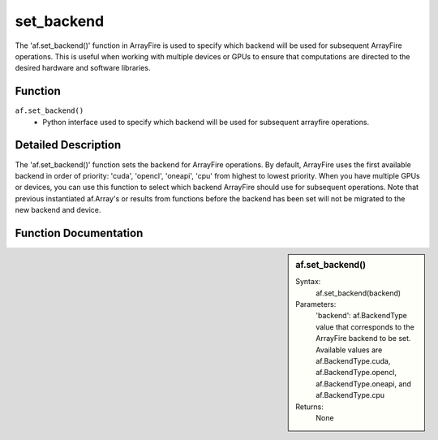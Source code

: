 set_backend
===========
The 'af.set_backend()' function in ArrayFire is used to specify which backend will be used for subsequent ArrayFire operations. This is useful when working with multiple devices or GPUs to ensure that computations are directed to the desired hardware and software libraries.

Function
--------
:literal:`af.set_backend()`
    - Python interface used to specify which backend will be used for subsequent arrayfire operations.

Detailed Description
--------------------
The 'af.set_backend()' function sets the backend for ArrayFire operations. By default, ArrayFire uses the first available backend in order of priority: 'cuda', 'opencl', 'oneapi', 'cpu' from highest to lowest priority. When you have multiple GPUs or devices, you can use this function to select which backend ArrayFire should use for subsequent operations.
Note that previous instantiated af.Array's or results from functions before the backend has been set will not be migrated to the new backend and device.

Function Documentation
----------------------
.. sidebar:: af.set_backend()

    Syntax:
        af.set_backend(backend)
    
    Parameters:
        'backend': af.BackendType value that corresponds to the ArrayFire backend to be set. Available values are af.BackendType.cuda, af.BackendType.opencl, af.BackendType.oneapi, and af.BackendType.cpu

    Returns:
        None
